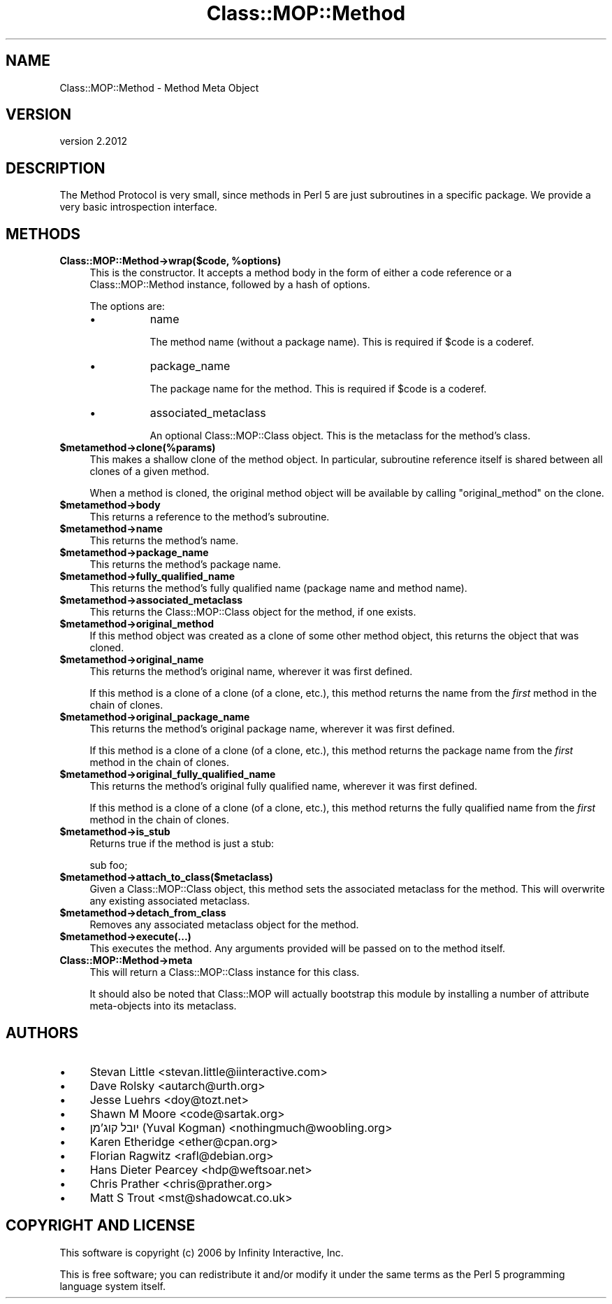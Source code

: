 .\" Automatically generated by Pod::Man 4.11 (Pod::Simple 3.35)
.\"
.\" Standard preamble:
.\" ========================================================================
.de Sp \" Vertical space (when we can't use .PP)
.if t .sp .5v
.if n .sp
..
.de Vb \" Begin verbatim text
.ft CW
.nf
.ne \\$1
..
.de Ve \" End verbatim text
.ft R
.fi
..
.\" Set up some character translations and predefined strings.  \*(-- will
.\" give an unbreakable dash, \*(PI will give pi, \*(L" will give a left
.\" double quote, and \*(R" will give a right double quote.  \*(C+ will
.\" give a nicer C++.  Capital omega is used to do unbreakable dashes and
.\" therefore won't be available.  \*(C` and \*(C' expand to `' in nroff,
.\" nothing in troff, for use with C<>.
.tr \(*W-
.ds C+ C\v'-.1v'\h'-1p'\s-2+\h'-1p'+\s0\v'.1v'\h'-1p'
.ie n \{\
.    ds -- \(*W-
.    ds PI pi
.    if (\n(.H=4u)&(1m=24u) .ds -- \(*W\h'-12u'\(*W\h'-12u'-\" diablo 10 pitch
.    if (\n(.H=4u)&(1m=20u) .ds -- \(*W\h'-12u'\(*W\h'-8u'-\"  diablo 12 pitch
.    ds L" ""
.    ds R" ""
.    ds C` ""
.    ds C' ""
'br\}
.el\{\
.    ds -- \|\(em\|
.    ds PI \(*p
.    ds L" ``
.    ds R" ''
.    ds C`
.    ds C'
'br\}
.\"
.\" Escape single quotes in literal strings from groff's Unicode transform.
.ie \n(.g .ds Aq \(aq
.el       .ds Aq '
.\"
.\" If the F register is >0, we'll generate index entries on stderr for
.\" titles (.TH), headers (.SH), subsections (.SS), items (.Ip), and index
.\" entries marked with X<> in POD.  Of course, you'll have to process the
.\" output yourself in some meaningful fashion.
.\"
.\" Avoid warning from groff about undefined register 'F'.
.de IX
..
.nr rF 0
.if \n(.g .if rF .nr rF 1
.if (\n(rF:(\n(.g==0)) \{\
.    if \nF \{\
.        de IX
.        tm Index:\\$1\t\\n%\t"\\$2"
..
.        if !\nF==2 \{\
.            nr % 0
.            nr F 2
.        \}
.    \}
.\}
.rr rF
.\" ========================================================================
.\"
.IX Title "Class::MOP::Method 3"
.TH Class::MOP::Method 3 "2019-11-22" "perl v5.30.3" "User Contributed Perl Documentation"
.\" For nroff, turn off justification.  Always turn off hyphenation; it makes
.\" way too many mistakes in technical documents.
.if n .ad l
.nh
.SH "NAME"
Class::MOP::Method \- Method Meta Object
.SH "VERSION"
.IX Header "VERSION"
version 2.2012
.SH "DESCRIPTION"
.IX Header "DESCRIPTION"
The Method Protocol is very small, since methods in Perl 5 are just
subroutines in a specific package. We provide a very basic
introspection interface.
.SH "METHODS"
.IX Header "METHODS"
.IP "\fBClass::MOP::Method\->wrap($code, \f(CB%options\fB)\fR" 4
.IX Item "Class::MOP::Method->wrap($code, %options)"
This is the constructor. It accepts a method body in the form of
either a code reference or a Class::MOP::Method instance, followed
by a hash of options.
.Sp
The options are:
.RS 4
.IP "\(bu" 8
name
.Sp
The method name (without a package name). This is required if \f(CW$code\fR
is a coderef.
.IP "\(bu" 8
package_name
.Sp
The package name for the method. This is required if \f(CW$code\fR is a
coderef.
.IP "\(bu" 8
associated_metaclass
.Sp
An optional Class::MOP::Class object. This is the metaclass for the
method's class.
.RE
.RS 4
.RE
.IP "\fB\f(CB$metamethod\fB\->clone(%params)\fR" 4
.IX Item "$metamethod->clone(%params)"
This makes a shallow clone of the method object. In particular,
subroutine reference itself is shared between all clones of a given
method.
.Sp
When a method is cloned, the original method object will be available
by calling \f(CW\*(C`original_method\*(C'\fR on the clone.
.IP "\fB\f(CB$metamethod\fB\->body\fR" 4
.IX Item "$metamethod->body"
This returns a reference to the method's subroutine.
.IP "\fB\f(CB$metamethod\fB\->name\fR" 4
.IX Item "$metamethod->name"
This returns the method's name.
.IP "\fB\f(CB$metamethod\fB\->package_name\fR" 4
.IX Item "$metamethod->package_name"
This returns the method's package name.
.IP "\fB\f(CB$metamethod\fB\->fully_qualified_name\fR" 4
.IX Item "$metamethod->fully_qualified_name"
This returns the method's fully qualified name (package name and
method name).
.IP "\fB\f(CB$metamethod\fB\->associated_metaclass\fR" 4
.IX Item "$metamethod->associated_metaclass"
This returns the Class::MOP::Class object for the method, if one
exists.
.IP "\fB\f(CB$metamethod\fB\->original_method\fR" 4
.IX Item "$metamethod->original_method"
If this method object was created as a clone of some other method
object, this returns the object that was cloned.
.IP "\fB\f(CB$metamethod\fB\->original_name\fR" 4
.IX Item "$metamethod->original_name"
This returns the method's original name, wherever it was first
defined.
.Sp
If this method is a clone of a clone (of a clone, etc.), this method
returns the name from the \fIfirst\fR method in the chain of clones.
.IP "\fB\f(CB$metamethod\fB\->original_package_name\fR" 4
.IX Item "$metamethod->original_package_name"
This returns the method's original package name, wherever it was first
defined.
.Sp
If this method is a clone of a clone (of a clone, etc.), this method
returns the package name from the \fIfirst\fR method in the chain of
clones.
.IP "\fB\f(CB$metamethod\fB\->original_fully_qualified_name\fR" 4
.IX Item "$metamethod->original_fully_qualified_name"
This returns the method's original fully qualified name, wherever it
was first defined.
.Sp
If this method is a clone of a clone (of a clone, etc.), this method
returns the fully qualified name from the \fIfirst\fR method in the chain
of clones.
.IP "\fB\f(CB$metamethod\fB\->is_stub\fR" 4
.IX Item "$metamethod->is_stub"
Returns true if the method is just a stub:
.Sp
.Vb 1
\&  sub foo;
.Ve
.IP "\fB\f(CB$metamethod\fB\->attach_to_class($metaclass)\fR" 4
.IX Item "$metamethod->attach_to_class($metaclass)"
Given a Class::MOP::Class object, this method sets the associated
metaclass for the method. This will overwrite any existing associated
metaclass.
.IP "\fB\f(CB$metamethod\fB\->detach_from_class\fR" 4
.IX Item "$metamethod->detach_from_class"
Removes any associated metaclass object for the method.
.IP "\fB\f(CB$metamethod\fB\->execute(...)\fR" 4
.IX Item "$metamethod->execute(...)"
This executes the method. Any arguments provided will be passed on to
the method itself.
.IP "\fBClass::MOP::Method\->meta\fR" 4
.IX Item "Class::MOP::Method->meta"
This will return a Class::MOP::Class instance for this class.
.Sp
It should also be noted that Class::MOP will actually bootstrap
this module by installing a number of attribute meta-objects into its
metaclass.
.SH "AUTHORS"
.IX Header "AUTHORS"
.IP "\(bu" 4
Stevan Little <stevan.little@iinteractive.com>
.IP "\(bu" 4
Dave Rolsky <autarch@urth.org>
.IP "\(bu" 4
Jesse Luehrs <doy@tozt.net>
.IP "\(bu" 4
Shawn M Moore <code@sartak.org>
.IP "\(bu" 4
יובל קוג'מן (Yuval Kogman) <nothingmuch@woobling.org>
.IP "\(bu" 4
Karen Etheridge <ether@cpan.org>
.IP "\(bu" 4
Florian Ragwitz <rafl@debian.org>
.IP "\(bu" 4
Hans Dieter Pearcey <hdp@weftsoar.net>
.IP "\(bu" 4
Chris Prather <chris@prather.org>
.IP "\(bu" 4
Matt S Trout <mst@shadowcat.co.uk>
.SH "COPYRIGHT AND LICENSE"
.IX Header "COPYRIGHT AND LICENSE"
This software is copyright (c) 2006 by Infinity Interactive, Inc.
.PP
This is free software; you can redistribute it and/or modify it under
the same terms as the Perl 5 programming language system itself.
